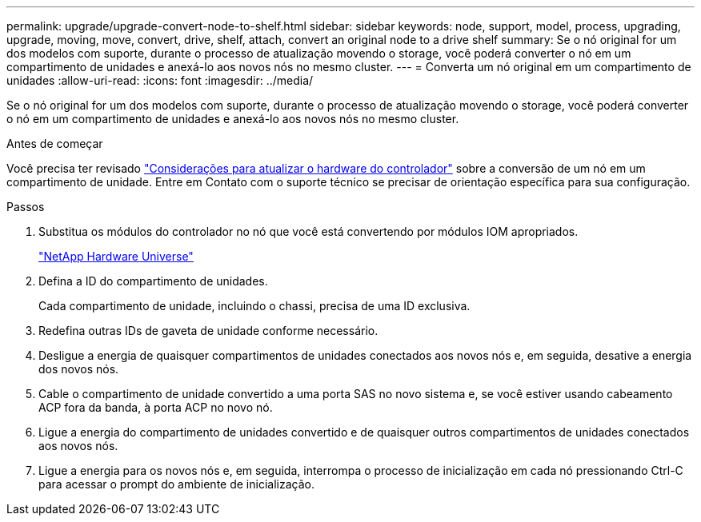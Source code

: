 ---
permalink: upgrade/upgrade-convert-node-to-shelf.html 
sidebar: sidebar 
keywords: node, support, model, process, upgrading, upgrade, moving, move, convert, drive, shelf, attach, convert an original node to a drive shelf 
summary: Se o nó original for um dos modelos com suporte, durante o processo de atualização movendo o storage, você poderá converter o nó em um compartimento de unidades e anexá-lo aos novos nós no mesmo cluster. 
---
= Converta um nó original em um compartimento de unidades
:allow-uri-read: 
:icons: font
:imagesdir: ../media/


[role="lead"]
Se o nó original for um dos modelos com suporte, durante o processo de atualização movendo o storage, você poderá converter o nó em um compartimento de unidades e anexá-lo aos novos nós no mesmo cluster.

.Antes de começar
Você precisa ter revisado link:upgrade-considerations.html["Considerações para atualizar o hardware do controlador"] sobre a conversão de um nó em um compartimento de unidade. Entre em Contato com o suporte técnico se precisar de orientação específica para sua configuração.

.Passos
. Substitua os módulos do controlador no nó que você está convertendo por módulos IOM apropriados.
+
https://hwu.netapp.com["NetApp Hardware Universe"^]

. Defina a ID do compartimento de unidades.
+
Cada compartimento de unidade, incluindo o chassi, precisa de uma ID exclusiva.

. Redefina outras IDs de gaveta de unidade conforme necessário.
. Desligue a energia de quaisquer compartimentos de unidades conectados aos novos nós e, em seguida, desative a energia dos novos nós.
. Cable o compartimento de unidade convertido a uma porta SAS no novo sistema e, se você estiver usando cabeamento ACP fora da banda, à porta ACP no novo nó.
. Ligue a energia do compartimento de unidades convertido e de quaisquer outros compartimentos de unidades conectados aos novos nós.
. Ligue a energia para os novos nós e, em seguida, interrompa o processo de inicialização em cada nó pressionando Ctrl-C para acessar o prompt do ambiente de inicialização.

